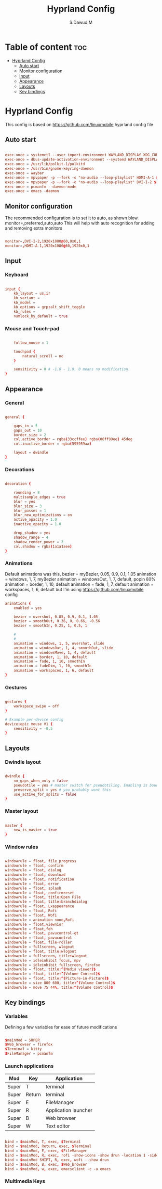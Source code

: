 #+title: Hyprland Config
#+AUTHOR: S.Dawud M
#+PROPERTY: header-args :tangle hyprland.conf
#+auto_tangle: t
#+STARTUP: showeverything

* Table of content :toc:
- [[#hyprland-config][Hyprland Config]]
  - [[#auto-start][Auto start]]
  - [[#monitor-configuration][Monitor configuration]]
  - [[#input][Input]]
  - [[#appearance][Appearance]]
  - [[#layouts][Layouts]]
  - [[#key-bindings][Key bindings]]

* Hyprland Config
This config is based on https://github.com/linuxmobile hyprland config file

** Auto start
#+BEGIN_SRC conf :tangle hyprland.conf

exec-once = systemctl --user import-environment WAYLAND_DISPLAY XDG_CURRENT_DESKTOP
exec-once = dbus-update-activation-environment --systemd WAYLAND_DISPLAY XDG_CURRENT_DESKTOP
exec-once = /usr/lib/polkit-1/polkitd
exec-once = /usr/bin/gnome-keyring-daemon
exec-once = waybar
exec-once = mpvpaper -p --fork -o "no-audio --loop-playlist" HDMI-A-1 $(find ~/Pictures/animated_wallpaper -name "*.mp4" | shuf -n 1)
exec-once = mpvpaper -p --fork -o "no-audio --loop-playlist" DVI-I-2 $(find ~/Pictures/animated_wallpaper -name "*.mp4" | shuf -n 1)
exec-once = pcmanfm --daemon-mode
exec-once = emacs -daemon

#+END_SRC

** Monitor configuration

The recommended configuration is to set it to auto, as shown blow.
monitor=,preferred,auto,auto
This will help with auto recognition for adding and removing extra monitors

#+BEGIN_SRC conf :tangle hyprland.conf

monitor=,DVI-I-2,1920x1080@60,0x0,1
monitor=,HDMI-A-1,1920x1080@60,1920x0,1

#+END_SRC

** Input

*** Keyboard
#+BEGIN_SRC conf :tangle hyprland.conf

input {
    kb_layout = us,ir
    kb_variant =
    kb_model =
    kb_options = grp:alt_shift_toggle
    kb_rules =
    numlock_by_default = true

#+END_SRC

*** Mouse and Touch-pad

#+BEGIN_SRC conf :tangle hyprland.conf

    follow_mouse = 1

    touchpad {
        natural_scroll = no
    }

    sensitivity = 0 # -1.0 - 1.0, 0 means no modification.
}

#+END_SRC

** Appearance

*** General
#+BEGIN_SRC conf :tangle hyprland.conf

general {

    gaps_in = 5
    gaps_out = 10
    border_size = 2
    col.active_border = rgba(33ccffee) rgba(00ff99ee) 45deg
    col.inactive_border = rgba(595959aa)

    layout = dwindle
}

#+END_SRC

*** Decorations

#+BEGIN_SRC conf :tangle hyprland.conf

decoration {

    rounding = 8
    multisample_edges = true
    blur = yes
    blur_size = 3
    blur_passes = 1
    blur_new_optimizations = on
    active_opacity = 1.0
    inactive_opacity = 1.0

    drop_shadow = yes
    shadow_range = 4
    shadow_render_power = 3
    col.shadow = rgba(1a1a1aee)
}

#+END_SRC

*** Animations

Default animations was this,
bezier = myBezier, 0.05, 0.9, 0.1, 1.05
animation = windows, 1, 7, myBezier
animation = windowsOut, 1, 7, default, popin 80%
animation = border, 1, 10, default
animation = fade, 1, 7, default
animation = workspaces, 1, 6, default
but I'm using https://github.com/linuxmobile config

#+BEGIN_SRC conf :tangle hyprland.conf
animations {
    enabled = yes

    bezier = overshot, 0.05, 0.9, 0.1, 1.05
    bezier = smoothOut, 0.36, 0, 0.66, -0.56
    bezier = smoothIn, 0.25, 1, 0.5, 1

    #
    #
    animation = windows, 1, 5, overshot, slide
    animation = windowsOut, 1, 4, smoothOut, slide
    animation = windowsMove, 1, 4, default
    animation = border, 1, 10, default
    animation = fade, 1, 10, smoothIn
    animation = fadeDim, 1, 10, smoothIn
    animation = workspaces, 1, 6, default
}
#+END_SRC

*** Gestures

#+BEGIN_SRC conf :tangle hyprland.conf

gestures {
    workspace_swipe = off
}

# Example per-device config
device:epic mouse V1 {
    sensitivity = -0.5
}

#+END_SRC

** Layouts

*** Dwindle layout
#+BEGIN_SRC conf :tangle hyprland.conf

dwindle {
    no_gaps_when_only = false
    pseudotile = yes # master switch for pseudotiling. Enabling is bound to mainMod + P in the keybinds section below
    preserve_split = yes # you probably want this
    use_active_for_splits = false
}

#+END_SRC

*** Master layout

#+BEGIN_SRC conf :tangle hyprland.conf

master {
    new_is_master = true
}

#+END_SRC

*** Window rules

#+BEGIN_SRC conf :tangle hyprland.conf

windowrule = float, file_progress
windowrule = float, confirm
windowrule = float, dialog
windowrule = float, download
windowrule = float, notification
windowrule = float, error
windowrule = float, splash
windowrule = float, confirmreset
windowrule = float, title:Open File
windowrule = float, title:branchdialog
windowrule = float, Lxappearance
windowrule = float, Rofi
windowrule = float, Wofi
windowrule = animation none,Rofi
windowrule = float,viewnior
windowrule = float,feh
windowrule = float, pavucontrol-qt
windowrule = float, pavucontrol
windowrule = float, file-roller
windowrule = fullscreen, wlogout
windowrule = float, title:wlogout
windowrule = fullscreen, title:wlogout
windowrule = idleinhibit focus, mpv
windowrule = idleinhibit fullscreen, firefox
windowrule = float, title:^(Media viewer)$
windowrule = float, title:^(Volume Control)$
windowrule = float, title:^(Picture-in-Picture)$
windowrule = size 800 600, title:^(Volume Control)$
windowrule = move 75 44%, title:^(Volume Control)$

#+END_SRC

** Key bindings

*** Variables
Defining a few variables for ease of future modifications
#+BEGIN_SRC conf :tangle hyprland.conf

$mainMod = SUPER
$Web_browser = firefox
$Terminal = kitty
$FileManager = pcmanfm

#+END_SRC

*** Launch applications

| Mod   | Key    | Application          |
|-------+--------+----------------------|
| Super | T      | terminal             |
| Super | Return | terminal             |
| Super | E      | FileManager          |
| Super | R      | Application launcher |
| Super | B      | Web browser          |
| Super | W      | Text editor          |

#+BEGIN_SRC conf :tangle hyprland.conf

bind = $mainMod, T, exec, $Terminal
bind = $mainMod, Return, exec, $Terminal
bind = $mainMod, E, exec, $FileManager
bind = $mainMod, R, exec, rofi -show-icons -show drun -location 1 -sidebar-mode
bind = $mainMod SHIFT, R, exec, wofi --show drun
bind = $mainMod, B, exec, $Web_browser
bind = $mainMod, w, exec, emacsclient -c -a emacs

#+END_SRC

*** Multimedia Keys

| Key binding               | action      |
|---------------------------+-------------|
| CTRL + SHIFT + arrow up   | Volume Up   |
| CTRL + SHIFT + arrow down | Volume Down |

#+BEGIN_SRC conf :tangle hyprland.conf

bind = CTRL SHIFT, up, exec, pactl set-sink-volume alsa_output.pci-0000_01_00.1.hdmi-stereo +4%
bind = CTRL SHIFT, down, exec, pactl set-sink-volume alsa_output.pci-0000_01_00.1.hdmi-stereo -4%
bind = CTRL SHIFT, up, exec, pactl set-sink-volume alsa_output.pci-0000_00_14.2.analog-stereo +4%
bind = CTRL SHIFT, down, exec, pactl set-sink-volume alsa_output.pci-0000_00_14.2.analog-stereo -4%

#+END_SRC

*** Window manager manipulation

#+BEGIN_SRC conf :tangle hyprland.conf

bind = $mainMod, V, togglefloating,
bind = $mainMod, P, pseudo, # dwindle
bind = $mainMod, J, togglesplit, # dwindle
bind = $mainMod SHIFT, Q, exit,
bind = $mainMod, Q, killactive,
bind = $mainMod, left, movefocus, l
bind = $mainMod, right, movefocus, r
bind = $mainMod, up, movefocus, u
bind = $mainMod, down, movefocus, d

bind = $mainMod CTRL, left, resizeactive, -20 0
bind = $mainMod CTRL, right, resizeactive, 20 0
bind = $mainMod CTRL, up, resizeactive, 0 -20
bind = $mainMod CTRL, down, resizeactive, 0 20

# Switch workspaces with mainMod + [0-9]
bind = $mainMod, 1, workspace, 1
bind = $mainMod, 2, workspace, 2
bind = $mainMod, 3, workspace, 3
bind = $mainMod, 4, workspace, 4
bind = $mainMod, 5, workspace, 5
bind = $mainMod, 6, workspace, 6
bind = $mainMod, 7, workspace, 7
bind = $mainMod, 8, workspace, 8
bind = $mainMod, 9, workspace, 9
bind = $mainMod, 0, workspace, 10

# Move active window to a workspace with mainMod + SHIFT + [0-9]
bind = $mainMod SHIFT, 1, movetoworkspace, 1
bind = $mainMod SHIFT, 2, movetoworkspace, 2
bind = $mainMod SHIFT, 3, movetoworkspace, 3
bind = $mainMod SHIFT, 4, movetoworkspace, 4
bind = $mainMod SHIFT, 5, movetoworkspace, 5
bind = $mainMod SHIFT, 6, movetoworkspace, 6
bind = $mainMod SHIFT, 7, movetoworkspace, 7
bind = $mainMod SHIFT, 8, movetoworkspace, 8
bind = $mainMod SHIFT, 9, movetoworkspace, 9
bind = $mainMod SHIFT, 0, movetoworkspace, 10

#+END_SRC

*** Mod key + mouse bindings

#+BEGIN_SRC conf :tangle hyprland.conf

# Scroll through existing workspaces with mainMod + scroll
bind = $mainMod, mouse_down, workspace, e+1
bind = $mainMod, mouse_up, workspace, e-1
bind = $mainMod CTRL, left, workspace, e-1
bind = $mainMod CTRL, right, workspace, e+1

# Move/resize windows with mainMod + LMB/RMB and dragging

bindm = $mainMod, mouse:272, movewindow
bindm = $mainMod, mouse:273, resizewindow

#+END_SRC
